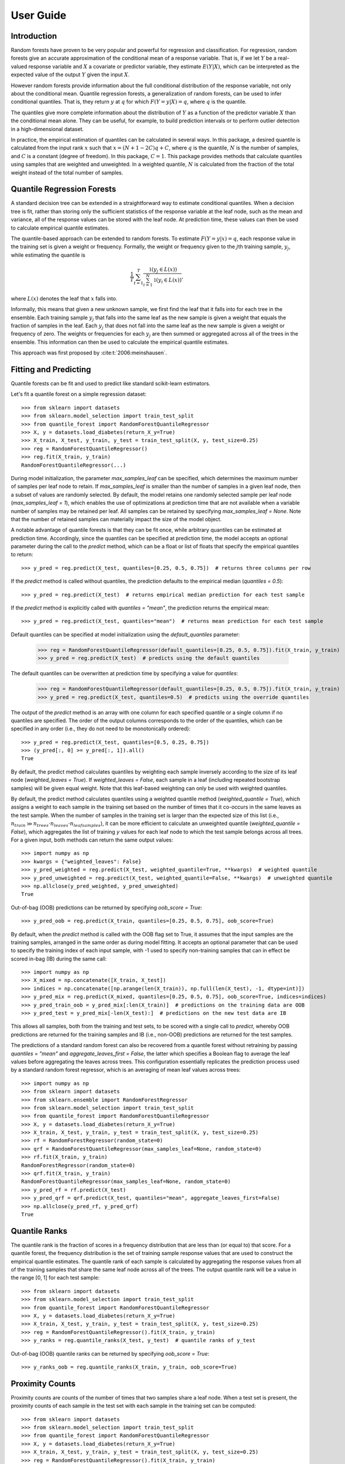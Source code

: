.. title:: User Guide

.. _user_guide:

==========
User Guide
==========

Introduction
------------

Random forests have proven to be very popular and powerful for regression and classification. For regression, random forests give an accurate approximation of the conditional mean of a response variable. That is, if we let :math:`Y` be a real-valued response variable and :math:`X` a covariate or predictor variable, they estimate :math:`E(Y | X)`, which can be interpreted as the expected value of the output :math:`Y` given the input :math:`X`.

However random forests provide information about the full conditional distribution of the response variable, not only about the conditional mean. Quantile regression forests, a generalization of random forests, can be used to infer conditional quantiles. That is, they return :math:`y` at :math:`q` for which :math:`F(Y=y|X) = q`, where :math:`q` is the quantile.

The quantiles give more complete information about the distribution of :math:`Y` as a function of the predictor variable :math:`X` than the conditional mean alone. They can be useful, for example, to build prediction intervals or to perform outlier detection in a high-dimensional dataset.

In practice, the empirical estimation of quantiles can be calculated in several ways. In this package, a desired quantile is calculated from the input rank :math:`x` such that :math:`x = (N + 1 - 2C)q + C`, where :math:`q` is the quantile, :math:`N` is the number of samples, and :math:`C` is a constant (degree of freedom). In this package, :math:`C = 1`. This package provides methods that calculate quantiles using samples that are weighted and unweighted. In a weighted quantile, :math:`N` is calculated from the fraction of the total weight instead of the total number of samples.

Quantile Regression Forests
---------------------------

A standard decision tree can be extended in a straightforward way to estimate conditional quantiles. When a decision tree is fit, rather than storing only the sufficient statistics of the response variable at the leaf node, such as the mean and variance, all of the response values can be stored with the leaf node. At prediction time, these values can then be used to calculate empirical quantile estimates.

The quantile-based approach can be extended to random forests. To estimate :math:`F(Y=y|x) = q`, each response value in the training set is given a weight or frequency. Formally, the weight or frequency given to the :math:`j`\th training sample, :math:`y_j`, while estimating the quantile is

.. math::

  \frac{1}{T} \sum_{t=1}^{T} \frac{\mathbb{1}(y_j \in L(x))}{\sum_{i=1}^N \mathbb{1}(y_i \in L(x))},

where :math:`L(x)` denotes the leaf that :math:`x` falls into.

Informally, this means that given a new unknown sample, we first find the leaf that it falls into for each tree in the ensemble. Each training sample :math:`y_j` that falls into the same leaf as the new sample is given a weight that equals the fraction of samples in the leaf. Each :math:`y_j` that does not fall into the same leaf as the new sample is given a weight or frequency of zero. The weights or frequencies for each :math:`y_j` are then summed or aggregated across all of the trees in the ensemble. This information can then be used to calculate the empirical quantile estimates.

This approach was first proposed by :cite:t:`2006:meinshausen`.

Fitting and Predicting
----------------------

Quantile forests can be fit and used to predict like standard scikit-learn estimators.

Let's fit a quantile forest on a simple regression dataset::

    >>> from sklearn import datasets
    >>> from sklearn.model_selection import train_test_split
    >>> from quantile_forest import RandomForestQuantileRegressor
    >>> X, y = datasets.load_diabetes(return_X_y=True)
    >>> X_train, X_test, y_train, y_test = train_test_split(X, y, test_size=0.25)
    >>> reg = RandomForestQuantileRegressor()
    >>> reg.fit(X_train, y_train)
    RandomForestQuantileRegressor(...)

During model initialization, the parameter `max_samples_leaf` can be specified, which determines the maximum number of samples per leaf node to retain. If `max_samples_leaf` is smaller than the number of samples in a given leaf node, then a subset of values are randomly selected. By default, the model retains one randomly selected sample per leaf node (`max_samples_leaf = 1`), which enables the use of optimizations at prediction time that are not available when a variable number of samples may be retained per leaf. All samples can be retained by specifying `max_samples_leaf = None`. Note that the number of retained samples can materially impact the size of the model object.

A notable advantage of quantile forests is that they can be fit once, while arbitrary quantiles can be estimated at prediction time. Accordingly, since the quantiles can be specified at prediction time, the model accepts an optional parameter during the call to the `predict` method, which can be a float or list of floats that specify the empirical quantiles to return::

    >>> y_pred = reg.predict(X_test, quantiles=[0.25, 0.5, 0.75])  # returns three columns per row

If the `predict` method is called without quantiles, the prediction defaults to the empirical median (`quantiles = 0.5`)::

    >>> y_pred = reg.predict(X_test)  # returns empirical median prediction for each test sample

If the `predict` method is explicitly called with `quantiles = "mean"`, the prediction returns the empirical mean::

    >>> y_pred = reg.predict(X_test, quantiles="mean")  # returns mean prediction for each test sample

Default quantiles can be specified at model initialization using the `default_quantiles` parameter:

    >>> reg = RandomForestQuantileRegressor(default_quantiles=[0.25, 0.5, 0.75]).fit(X_train, y_train)
    >>> y_pred = reg.predict(X_test)  # predicts using the default quantiles

The default quantiles can be overwritten at prediction time by specifying a value for `quantiles`:

    >>> reg = RandomForestQuantileRegressor(default_quantiles=[0.25, 0.5, 0.75]).fit(X_train, y_train)
    >>> y_pred = reg.predict(X_test, quantiles=0.5)  # predicts using the override quantiles

The output of the `predict` method is an array with one column for each specified quantile or a single column if no quantiles are specified. The order of the output columns corresponds to the order of the quantiles, which can be specified in any order (i.e., they do not need to be monotonically ordered)::

    >>> y_pred = reg.predict(X_test, quantiles=[0.5, 0.25, 0.75])
    >>> (y_pred[:, 0] >= y_pred[:, 1]).all()
    True

By default, the predict method calculates quantiles by weighting each sample inversely according to the size of its leaf node (`weighted_leaves = True`). If `weighted_leaves = False`, each sample in a leaf (including repeated bootstrap samples) will be given equal weight. Note that this leaf-based weighting can only be used with weighted quantiles.

By default, the predict method calculates quantiles using a weighted quantile method (`weighted_quantile = True`), which assigns a weight to each sample in the training set based on the number of times that it co-occurs in the same leaves as the test sample. When the number of samples in the training set is larger than the expected size of this list (i.e., :math:`n_{train} \gg n_{trees} \cdot n_{leaves} \cdot n_{leafsamples}`), it can be more efficient to calculate an unweighted quantile (`weighted_quantile = False`), which aggregates the list of training `y` values for each leaf node to which the test sample belongs across all trees. For a given input, both methods can return the same output values::

    >>> import numpy as np
    >>> kwargs = {"weighted_leaves": False}
    >>> y_pred_weighted = reg.predict(X_test, weighted_quantile=True, **kwargs)  # weighted quantile
    >>> y_pred_unweighted = reg.predict(X_test, weighted_quantile=False, **kwargs)  # unweighted quantile
    >>> np.allclose(y_pred_weighted, y_pred_unweighted)
    True

Out-of-bag (OOB) predictions can be returned by specifying `oob_score = True`::

    >>> y_pred_oob = reg.predict(X_train, quantiles=[0.25, 0.5, 0.75], oob_score=True)

By default, when the `predict` method is called with the OOB flag set to True, it assumes that the input samples are the training samples, arranged in the same order as during model fitting. It accepts an optional parameter that can be used to specify the training index of each input sample, with -1 used to specify non-training samples that can in effect be scored in-bag (IB) during the same call::

    >>> import numpy as np
    >>> X_mixed = np.concatenate([X_train, X_test])
    >>> indices = np.concatenate([np.arange(len(X_train)), np.full(len(X_test), -1, dtype=int)])
    >>> y_pred_mix = reg.predict(X_mixed, quantiles=[0.25, 0.5, 0.75], oob_score=True, indices=indices)
    >>> y_pred_train_oob = y_pred_mix[:len(X_train)]  # predictions on the training data are OOB
    >>> y_pred_test = y_pred_mix[-len(X_test):]  # predictions on the new test data are IB

This allows all samples, both from the training and test sets, to be scored with a single call to `predict`, whereby OOB predictions are returned for the training samples and IB (i.e., non-OOB) predictions are returned for the test samples.

The predictions of a standard random forest can also be recovered from a quantile forest without retraining by passing `quantiles = "mean"` and `aggregate_leaves_first = False`, the latter which specifies a Boolean flag to average the leaf values before aggregating the leaves across trees. This configuration essentially replicates the prediction process used by a standard random forest regressor, which is an averaging of mean leaf values across trees::

    >>> import numpy as np
    >>> from sklearn import datasets
    >>> from sklearn.ensemble import RandomForestRegressor
    >>> from sklearn.model_selection import train_test_split
    >>> from quantile_forest import RandomForestQuantileRegressor
    >>> X, y = datasets.load_diabetes(return_X_y=True)
    >>> X_train, X_test, y_train, y_test = train_test_split(X, y, test_size=0.25)
    >>> rf = RandomForestRegressor(random_state=0)
    >>> qrf = RandomForestQuantileRegressor(max_samples_leaf=None, random_state=0)
    >>> rf.fit(X_train, y_train)
    RandomForestRegressor(random_state=0)
    >>> qrf.fit(X_train, y_train)
    RandomForestQuantileRegressor(max_samples_leaf=None, random_state=0)
    >>> y_pred_rf = rf.predict(X_test)
    >>> y_pred_qrf = qrf.predict(X_test, quantiles="mean", aggregate_leaves_first=False)
    >>> np.allclose(y_pred_rf, y_pred_qrf)
    True

Quantile Ranks
--------------

The quantile rank is the fraction of scores in a frequency distribution that are less than (or equal to) that score. For a quantile forest, the frequency distribution is the set of training sample response values that are used to construct the empirical quantile estimates. The quantile rank of each sample is calculated by aggregating the response values from all of the training samples that share the same leaf node across all of the trees. The output quantile rank will be a value in the range [0, 1] for each test sample::

    >>> from sklearn import datasets
    >>> from sklearn.model_selection import train_test_split
    >>> from quantile_forest import RandomForestQuantileRegressor
    >>> X, y = datasets.load_diabetes(return_X_y=True)
    >>> X_train, X_test, y_train, y_test = train_test_split(X, y, test_size=0.25)
    >>> reg = RandomForestQuantileRegressor().fit(X_train, y_train)
    >>> y_ranks = reg.quantile_ranks(X_test, y_test)  # quantile ranks of y_test

Out-of-bag (OOB) quantile ranks can be returned by specifying `oob_score = True`::

    >>> y_ranks_oob = reg.quantile_ranks(X_train, y_train, oob_score=True)

Proximity Counts
----------------

Proximity counts are counts of the number of times that two samples share a leaf node. When a test set is present, the proximity counts of each sample in the test set with each sample in the training set can be computed::

    >>> from sklearn import datasets
    >>> from sklearn.model_selection import train_test_split
    >>> from quantile_forest import RandomForestQuantileRegressor
    >>> X, y = datasets.load_diabetes(return_X_y=True)
    >>> X_train, X_test, y_train, y_test = train_test_split(X, y, test_size=0.25)
    >>> reg = RandomForestQuantileRegressor().fit(X_train, y_train)
    >>> proximities = reg.proximity_counts(X_test)

For each test sample, the method outputs a list of tuples of the training index and proximity count, listed in descending order by proximity count. For example, a test sample with an output of [(1, 5), (0, 3), (3, 1)], means that the test sample shared 5, 3, and 1 leaf nodes with the training samples that were (zero-)indexed as 1, 0, and 3 during model fitting, respectively.

The maximum number of proximity counts output per test sample can be limited by specifying `max_proximities`::

    >>> proximities = reg.proximity_counts(X_test, max_proximities=10)

Out-of-bag (OOB) proximity counts can be returned by specifying `oob_score = True`::

    >>> proximities = reg.proximity_counts(X_train, oob_score=True)
